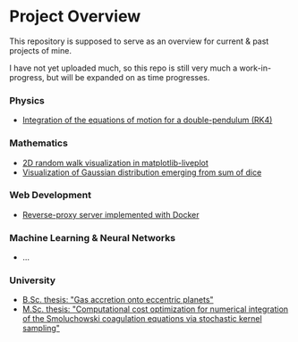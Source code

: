 * Project Overview

This repository is supposed to serve as an overview for current & past projects of mine.

I have not yet uploaded much, so this repo is still very much a work-in-progress, but will be expanded on as time progresses.

*** Physics
- [[https://github.com/vincentmader/double-pendulum.py][Integration of the equations of motion for a double-pendulum (RK4)]]
*** Mathematics
- [[https://github.com/vincentmader/random-walk_live-plot.py][2D random walk visualization in matplotlib-liveplot]]
- [[https://github.com/vincentmader/gaussian-dice-throws_live-plot.py][Visualization of Gaussian distribution emerging from sum of dice]]
*** Web Development
- [[https://github.com/vincentmader/docker-reverse-proxy][Reverse-proxy server implemented with Docker]]
*** Machine Learning & Neural Networks
- ...
*** University
- [[https://github.com/vincentmader/bsc-thesis][B.Sc. thesis: "Gas accretion onto eccentric planets"]]
- [[https://github.com/vincentmader/msc-thesis][M.Sc. thesis: "Computational cost optimization for numerical integration of the Smoluchowski coagulation equations via stochastic kernel sampling"]]
